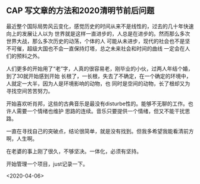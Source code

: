 ** CAP 写文章的方法和2020清明节前后问题
最近整个国际局势风云变化，感觉历史的时间从来不是线性的，过去的几十年快速向上的发展让人以为
世界就是这样一直进步的，人总是在进步的。然而那么多次世界大战，那么多次历史的动荡，个体的人
可能从未进步，现代的社会也不是坚不可催，超级大国也不会一直保持灯塔，总之未来社会和时间的曲线
一定会在人们的预料之外。

人们更多的开始用了“老”字，人真的很容易老，刚毕业的小伙，过两人年结个婚，到了30就开始感到开始
长根了，一长根，失去了不确定，在一个确定的环境中，人就定一大半，因为人是环境影响的动物，也
同时是空间的动物，长了根却又为寻找空间苦苦努力。

开始喜欢听肖邦，这些的古典音乐是最没有disturbe性的。能够不无聊的工作。也许人需要一个情绪也维护
思路的连续。音乐只要提供一个情绪，但又不能干扰思路。

一直在寻找自己的突破点，结论很简单，就是没有找到。但我多希望我能看清前方啊，人生啊。

在老婆的事上刚了很久，不够坚决。一体化，必须有坚持。

开始管理一个项目，just记录一下。


<2020-04-06>
